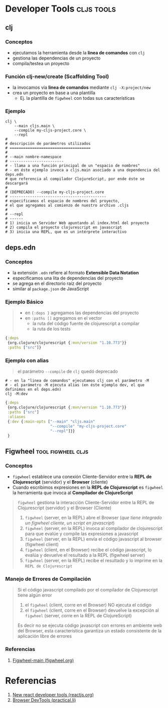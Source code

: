 * Developer Tools                                              :cljs:tools:
   :PROPERTIES:
   :DATE-CREATED: <2023-10-16 Mon>
   :DATE-UPDATED: <2023-10-16 Mon>
   :BOOK: nil
   :BOOK-CHAPTERS: nil
   :COURSE: nil
   :COURSE-LESSONS: nil
   :END:
** clj
*** Conceptos
  - ejecutamos la herramienta desde la *linea de comandos* con ~clj~
  - gestiona las dependencias de un proyecto
  - compila/testea un proyecto
*** Función clj-new/create (Scaffolding Tool)
  - la invocamos vía *linea de comandos* mediante ~clj -X:project/new~
  - crea un proyecto en base a una plantilla
    - Ej. la plantilla de ~figwheel~ con todas sus características
*** Ejemplo
  #+BEGIN_SRC shell
    clj \
        --main cljs.main \
        --compile my-cljs-project.core \
        --repl
    #
    # descripción de parámetros utilizados
    # ====================================
    #
    # --main nombre-namespace
    # ------------------------
    # - llama a una función principal de un "espacio de nombres"
    # - en éste ejemplo invoca a cljs.main asociado a una dependencia del deps.edn
    # que referencia al compilador ClojureScript, por ende éste se descargará
    #
    # (DEPRECADO) --compile my-cljs-project.core
    # -------------------------------------------
    # especificamos el espacio de nombres del proyecto,
    # el que agregamos al comienzo de nuestro archivo .cljs
    #
    # --repl
    # ------
    # 1) inicia un Servidor Web apuntando al index.html del proyecto
    # 2) compila el proyecto clojurescript en javascript
    # 3) inicia una REPL, que es un intérprete interactivo
  #+END_SRC
** deps.edn
*** Conceptos
  - la extensión ~.edn~ refiere al formato *Extensible Data Notation*
  - especificamos una lita de dependencias del proyecto
  - se agrega en el directorio raíz del proyecto
  - similar al ~package.json~ de JavaScript
*** Ejemplo Básico
  #+BEGIN_QUOTE
  - en ~{:deps }~ agregamos las dependencias del proyecto
  - en ~:paths []~ agregamos en el vector
    - la ruta del código fuente de clojurescript a compilar
    - la ruta de los tests
  #+END_QUOTE

  #+BEGIN_SRC clojure
    {:deps
     {org.clojure/clojurescript {:mvn/version "1.10.773"}}
     :paths ["src"]}
  #+END_SRC
*** Ejemplo con alias
  #+BEGIN_QUOTE
  el parámetro ~--compile~ de ~clj~ quedó deprecado
  #+END_QUOTE

  #+BEGIN_SRC shell
    # - en la "linea de comandos" ejecutamos clj con el parámetro -M
    # - el parámetro -M ejecuta alias (en éste ejemplo dev, el que definimos en el deps.edn)
    clj -M:dev
  #+END_SRC

  #+BEGIN_SRC clojure
    {:deps
     {org.clojure/clojurescript {:mvn/version "1.10.773"}}
     :paths ["src"]
     :aliases
     {:dev {:main-opts ["--main" "cljs.main"
                        "--compile" "my-cljs-project.core"
                        "--repl"]}}
     }
  #+END_SRC
** Figwheel                                              :tool:figwheel:cljs:
*** Conceptos
   - ~figwheel~ establece una conexión Cliente-Servidor entre la *REPL de Clojurescript* (servidor) y el *Browser* (cliente)
   - Cuando escribimos expresiones en la *REPL de Clojurescript* es ~figwheel~ la herramienta que invoca al *Compilador de ClojureScript*

   #+BEGIN_QUOTE
   ~figwheel~ gestiona la interacción Cliente-Servidor entre la REPL de Clojurescript (servidor) y el Browser (Cliente)

   1. ~figwheel~ (server, en la REPL) abre el Browser (/que tiene integrado un figwheel cliente, un script en javascript/)
   2. ~figwheel~ (server, en la REPL) invoca al compilador de clojurescript para que evalúe y compile las expresiones a javascript
   3. ~figwheel~ (server, en la REPL) envía el código javascript al browser (figwheel client)
   4. ~figwheel~ (client, en el Browser) recibe el código javascript, lo evalúa y devuelve el resultado a la REPL (figwheel server)
   5. ~figwheel~ (server, en la REPL) recibe el resultado y lo imprime en la ~REPL de Clojurescript~
   #+END_QUOTE
*** Manejo de Errores de Compilación
   #+BEGIN_QUOTE
   Si el código javascript compilado por el compilador de Clojurescript tiene algún error
   1. el ~figwheel~ (client, corre en el Browser) NO ejecuta el código
   2. el ~figwheel~ (client, corre en el Browser) devuelve la excepción al ~figwheel~ (server, corre en la REPL de ClojureScript)

   Es decir no se ejecuta código javascript con errores en ambiente web del Browser,
   esta característica garantiza un estado consistente de la aplicación libre de errores
   #+END_QUOTE
*** Referencias
   1. [[https://figwheel.org/][Figwheel-main (figwheel.org)]]
* Referencias
  1. [[https://reactjs.org/blog/2015/09/02/new-react-developer-tools.html][New react developer tools (reactjs.org)]]
  2. [[https://practical.li/clojurescript/install/browser-devtools.html][Browser DevTools (practical.li)]]
